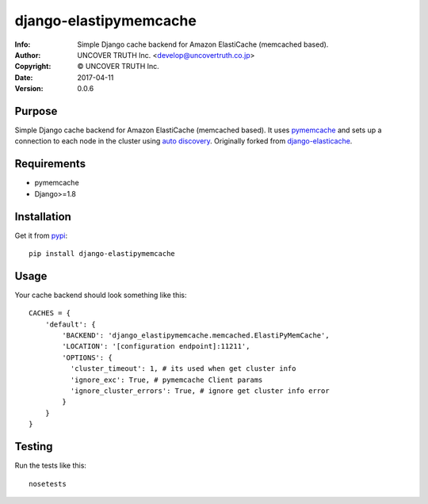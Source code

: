 =======================
django-elastipymemcache
=======================

:Info: Simple Django cache backend for Amazon ElastiCache (memcached based).
:Author: UNCOVER TRUTH Inc. <develop@uncovertruth.co.jp>
:Copyright: © UNCOVER TRUTH Inc.
:Date: 2017-04-11
:Version: 0.0.6

.. index: README
.. image:: https://travis-ci.org/uncovertruth/django-elastipymemcache.svg?branch=master
    :target: https://travis-ci.org/uncovertruth/django-elastipymemcache
.. image:: https://codecov.io/gh/uncovertruth/django-elastipymemcache/branch/master/graph/badge.svg
    :target: https://codecov.io/gh/uncovertruth/django-elastipymemcache
.. image:: https://requires.io/github/uncovertruth/django-elastipymemcache/requirements.svg?branch=master
    :target: https://requires.io/github/uncovertruth/django-elastipymemcache/requirements/?branch=master
.. image:: https://badge.fury.io/py/django-elastipymemcache.svg
    :target: https://badge.fury.io/py/django-elastipymemcache

Purpose
-------

Simple Django cache backend for Amazon ElastiCache (memcached based). It uses
`pymemcache <https://github.com/pinterest/pymemcache>`_ and sets up a connection to each
node in the cluster using
`auto discovery <http://docs.aws.amazon.com/AmazonElastiCache/latest/UserGuide/AutoDiscovery.html>`_.
Originally forked from `django-elasticache <https://github.com/gusdan/django-elasticache>`_.

Requirements
------------

* pymemcache
* Django>=1.8

Installation
------------

Get it from `pypi <http://pypi.python.org/pypi/django-elastipymemcache>`_::

    pip install django-elastipymemcache

Usage
-----

Your cache backend should look something like this::

    CACHES = {
        'default': {
            'BACKEND': 'django_elastipymemcache.memcached.ElastiPyMemCache',
            'LOCATION': '[configuration endpoint]:11211',
            'OPTIONS': {
              'cluster_timeout': 1, # its used when get cluster info
              'ignore_exc': True, # pymemcache Client params
              'ignore_cluster_errors': True, # ignore get cluster info error
            }
        }
    }

Testing
-------

Run the tests like this::

    nosetests



